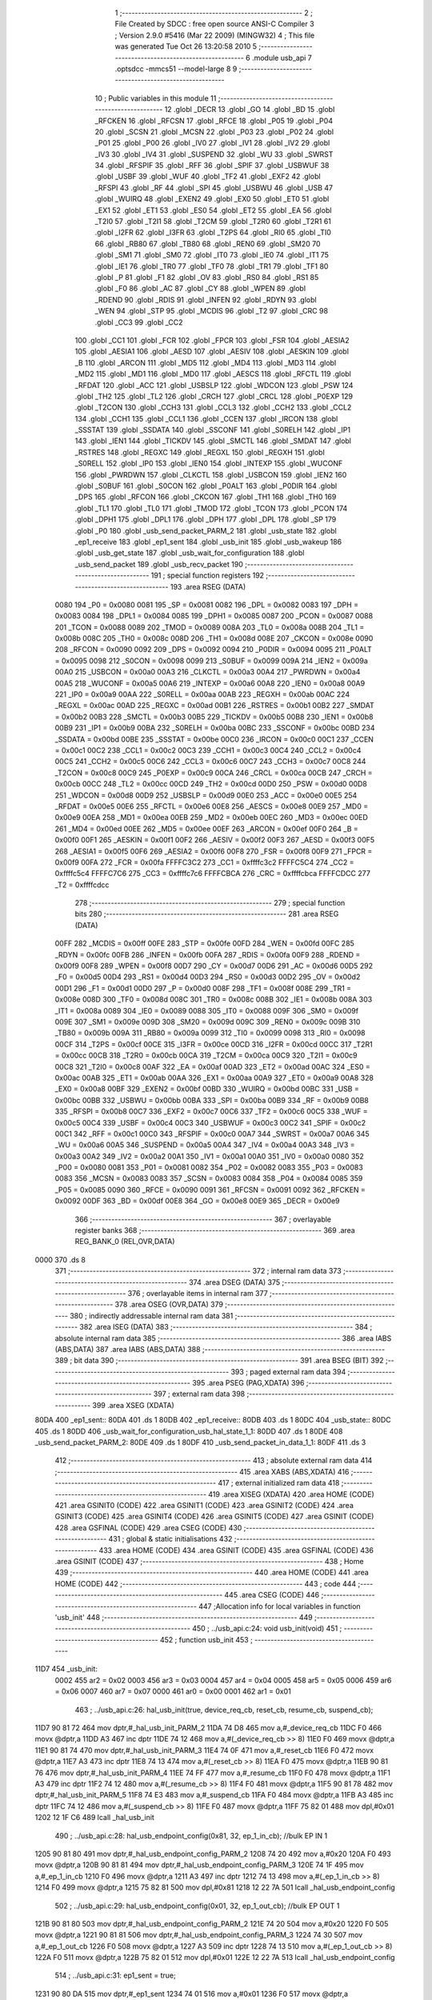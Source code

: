                               1 ;--------------------------------------------------------
                              2 ; File Created by SDCC : free open source ANSI-C Compiler
                              3 ; Version 2.9.0 #5416 (Mar 22 2009) (MINGW32)
                              4 ; This file was generated Tue Oct 26 13:20:58 2010
                              5 ;--------------------------------------------------------
                              6 	.module usb_api
                              7 	.optsdcc -mmcs51 --model-large
                              8 	
                              9 ;--------------------------------------------------------
                             10 ; Public variables in this module
                             11 ;--------------------------------------------------------
                             12 	.globl _DECR
                             13 	.globl _GO
                             14 	.globl _BD
                             15 	.globl _RFCKEN
                             16 	.globl _RFCSN
                             17 	.globl _RFCE
                             18 	.globl _P05
                             19 	.globl _P04
                             20 	.globl _SCSN
                             21 	.globl _MCSN
                             22 	.globl _P03
                             23 	.globl _P02
                             24 	.globl _P01
                             25 	.globl _P00
                             26 	.globl _IV0
                             27 	.globl _IV1
                             28 	.globl _IV2
                             29 	.globl _IV3
                             30 	.globl _IV4
                             31 	.globl _SUSPEND
                             32 	.globl _WU
                             33 	.globl _SWRST
                             34 	.globl _RFSPIF
                             35 	.globl _RFF
                             36 	.globl _SPIF
                             37 	.globl _USBWUF
                             38 	.globl _USBF
                             39 	.globl _WUF
                             40 	.globl _TF2
                             41 	.globl _EXF2
                             42 	.globl _RFSPI
                             43 	.globl _RF
                             44 	.globl _SPI
                             45 	.globl _USBWU
                             46 	.globl _USB
                             47 	.globl _WUIRQ
                             48 	.globl _EXEN2
                             49 	.globl _EX0
                             50 	.globl _ET0
                             51 	.globl _EX1
                             52 	.globl _ET1
                             53 	.globl _ES0
                             54 	.globl _ET2
                             55 	.globl _EA
                             56 	.globl _T2I0
                             57 	.globl _T2I1
                             58 	.globl _T2CM
                             59 	.globl _T2R0
                             60 	.globl _T2R1
                             61 	.globl _I2FR
                             62 	.globl _I3FR
                             63 	.globl _T2PS
                             64 	.globl _RI0
                             65 	.globl _TI0
                             66 	.globl _RB80
                             67 	.globl _TB80
                             68 	.globl _REN0
                             69 	.globl _SM20
                             70 	.globl _SM1
                             71 	.globl _SM0
                             72 	.globl _IT0
                             73 	.globl _IE0
                             74 	.globl _IT1
                             75 	.globl _IE1
                             76 	.globl _TR0
                             77 	.globl _TF0
                             78 	.globl _TR1
                             79 	.globl _TF1
                             80 	.globl _P
                             81 	.globl _F1
                             82 	.globl _OV
                             83 	.globl _RS0
                             84 	.globl _RS1
                             85 	.globl _F0
                             86 	.globl _AC
                             87 	.globl _CY
                             88 	.globl _WPEN
                             89 	.globl _RDEND
                             90 	.globl _RDIS
                             91 	.globl _INFEN
                             92 	.globl _RDYN
                             93 	.globl _WEN
                             94 	.globl _STP
                             95 	.globl _MCDIS
                             96 	.globl _T2
                             97 	.globl _CRC
                             98 	.globl _CC3
                             99 	.globl _CC2
                            100 	.globl _CC1
                            101 	.globl _FCR
                            102 	.globl _FPCR
                            103 	.globl _FSR
                            104 	.globl _AESIA2
                            105 	.globl _AESIA1
                            106 	.globl _AESD
                            107 	.globl _AESIV
                            108 	.globl _AESKIN
                            109 	.globl _B
                            110 	.globl _ARCON
                            111 	.globl _MD5
                            112 	.globl _MD4
                            113 	.globl _MD3
                            114 	.globl _MD2
                            115 	.globl _MD1
                            116 	.globl _MD0
                            117 	.globl _AESCS
                            118 	.globl _RFCTL
                            119 	.globl _RFDAT
                            120 	.globl _ACC
                            121 	.globl _USBSLP
                            122 	.globl _WDCON
                            123 	.globl _PSW
                            124 	.globl _TH2
                            125 	.globl _TL2
                            126 	.globl _CRCH
                            127 	.globl _CRCL
                            128 	.globl _P0EXP
                            129 	.globl _T2CON
                            130 	.globl _CCH3
                            131 	.globl _CCL3
                            132 	.globl _CCH2
                            133 	.globl _CCL2
                            134 	.globl _CCH1
                            135 	.globl _CCL1
                            136 	.globl _CCEN
                            137 	.globl _IRCON
                            138 	.globl _SSSTAT
                            139 	.globl _SSDATA
                            140 	.globl _SSCONF
                            141 	.globl _S0RELH
                            142 	.globl _IP1
                            143 	.globl _IEN1
                            144 	.globl _TICKDV
                            145 	.globl _SMCTL
                            146 	.globl _SMDAT
                            147 	.globl _RSTRES
                            148 	.globl _REGXC
                            149 	.globl _REGXL
                            150 	.globl _REGXH
                            151 	.globl _S0RELL
                            152 	.globl _IP0
                            153 	.globl _IEN0
                            154 	.globl _INTEXP
                            155 	.globl _WUCONF
                            156 	.globl _PWRDWN
                            157 	.globl _CLKCTL
                            158 	.globl _USBCON
                            159 	.globl _IEN2
                            160 	.globl _S0BUF
                            161 	.globl _S0CON
                            162 	.globl _P0ALT
                            163 	.globl _P0DIR
                            164 	.globl _DPS
                            165 	.globl _RFCON
                            166 	.globl _CKCON
                            167 	.globl _TH1
                            168 	.globl _TH0
                            169 	.globl _TL1
                            170 	.globl _TL0
                            171 	.globl _TMOD
                            172 	.globl _TCON
                            173 	.globl _PCON
                            174 	.globl _DPH1
                            175 	.globl _DPL1
                            176 	.globl _DPH
                            177 	.globl _DPL
                            178 	.globl _SP
                            179 	.globl _P0
                            180 	.globl _usb_send_packet_PARM_2
                            181 	.globl _usb_state
                            182 	.globl _ep1_receive
                            183 	.globl _ep1_sent
                            184 	.globl _usb_init
                            185 	.globl _usb_wakeup
                            186 	.globl _usb_get_state
                            187 	.globl _usb_wait_for_configuration
                            188 	.globl _usb_send_packet
                            189 	.globl _usb_recv_packet
                            190 ;--------------------------------------------------------
                            191 ; special function registers
                            192 ;--------------------------------------------------------
                            193 	.area RSEG    (DATA)
                    0080    194 _P0	=	0x0080
                    0081    195 _SP	=	0x0081
                    0082    196 _DPL	=	0x0082
                    0083    197 _DPH	=	0x0083
                    0084    198 _DPL1	=	0x0084
                    0085    199 _DPH1	=	0x0085
                    0087    200 _PCON	=	0x0087
                    0088    201 _TCON	=	0x0088
                    0089    202 _TMOD	=	0x0089
                    008A    203 _TL0	=	0x008a
                    008B    204 _TL1	=	0x008b
                    008C    205 _TH0	=	0x008c
                    008D    206 _TH1	=	0x008d
                    008E    207 _CKCON	=	0x008e
                    0090    208 _RFCON	=	0x0090
                    0092    209 _DPS	=	0x0092
                    0094    210 _P0DIR	=	0x0094
                    0095    211 _P0ALT	=	0x0095
                    0098    212 _S0CON	=	0x0098
                    0099    213 _S0BUF	=	0x0099
                    009A    214 _IEN2	=	0x009a
                    00A0    215 _USBCON	=	0x00a0
                    00A3    216 _CLKCTL	=	0x00a3
                    00A4    217 _PWRDWN	=	0x00a4
                    00A5    218 _WUCONF	=	0x00a5
                    00A6    219 _INTEXP	=	0x00a6
                    00A8    220 _IEN0	=	0x00a8
                    00A9    221 _IP0	=	0x00a9
                    00AA    222 _S0RELL	=	0x00aa
                    00AB    223 _REGXH	=	0x00ab
                    00AC    224 _REGXL	=	0x00ac
                    00AD    225 _REGXC	=	0x00ad
                    00B1    226 _RSTRES	=	0x00b1
                    00B2    227 _SMDAT	=	0x00b2
                    00B3    228 _SMCTL	=	0x00b3
                    00B5    229 _TICKDV	=	0x00b5
                    00B8    230 _IEN1	=	0x00b8
                    00B9    231 _IP1	=	0x00b9
                    00BA    232 _S0RELH	=	0x00ba
                    00BC    233 _SSCONF	=	0x00bc
                    00BD    234 _SSDATA	=	0x00bd
                    00BE    235 _SSSTAT	=	0x00be
                    00C0    236 _IRCON	=	0x00c0
                    00C1    237 _CCEN	=	0x00c1
                    00C2    238 _CCL1	=	0x00c2
                    00C3    239 _CCH1	=	0x00c3
                    00C4    240 _CCL2	=	0x00c4
                    00C5    241 _CCH2	=	0x00c5
                    00C6    242 _CCL3	=	0x00c6
                    00C7    243 _CCH3	=	0x00c7
                    00C8    244 _T2CON	=	0x00c8
                    00C9    245 _P0EXP	=	0x00c9
                    00CA    246 _CRCL	=	0x00ca
                    00CB    247 _CRCH	=	0x00cb
                    00CC    248 _TL2	=	0x00cc
                    00CD    249 _TH2	=	0x00cd
                    00D0    250 _PSW	=	0x00d0
                    00D8    251 _WDCON	=	0x00d8
                    00D9    252 _USBSLP	=	0x00d9
                    00E0    253 _ACC	=	0x00e0
                    00E5    254 _RFDAT	=	0x00e5
                    00E6    255 _RFCTL	=	0x00e6
                    00E8    256 _AESCS	=	0x00e8
                    00E9    257 _MD0	=	0x00e9
                    00EA    258 _MD1	=	0x00ea
                    00EB    259 _MD2	=	0x00eb
                    00EC    260 _MD3	=	0x00ec
                    00ED    261 _MD4	=	0x00ed
                    00EE    262 _MD5	=	0x00ee
                    00EF    263 _ARCON	=	0x00ef
                    00F0    264 _B	=	0x00f0
                    00F1    265 _AESKIN	=	0x00f1
                    00F2    266 _AESIV	=	0x00f2
                    00F3    267 _AESD	=	0x00f3
                    00F5    268 _AESIA1	=	0x00f5
                    00F6    269 _AESIA2	=	0x00f6
                    00F8    270 _FSR	=	0x00f8
                    00F9    271 _FPCR	=	0x00f9
                    00FA    272 _FCR	=	0x00fa
                    FFFFC3C2    273 _CC1	=	0xffffc3c2
                    FFFFC5C4    274 _CC2	=	0xffffc5c4
                    FFFFC7C6    275 _CC3	=	0xffffc7c6
                    FFFFCBCA    276 _CRC	=	0xffffcbca
                    FFFFCDCC    277 _T2	=	0xffffcdcc
                            278 ;--------------------------------------------------------
                            279 ; special function bits
                            280 ;--------------------------------------------------------
                            281 	.area RSEG    (DATA)
                    00FF    282 _MCDIS	=	0x00ff
                    00FE    283 _STP	=	0x00fe
                    00FD    284 _WEN	=	0x00fd
                    00FC    285 _RDYN	=	0x00fc
                    00FB    286 _INFEN	=	0x00fb
                    00FA    287 _RDIS	=	0x00fa
                    00F9    288 _RDEND	=	0x00f9
                    00F8    289 _WPEN	=	0x00f8
                    00D7    290 _CY	=	0x00d7
                    00D6    291 _AC	=	0x00d6
                    00D5    292 _F0	=	0x00d5
                    00D4    293 _RS1	=	0x00d4
                    00D3    294 _RS0	=	0x00d3
                    00D2    295 _OV	=	0x00d2
                    00D1    296 _F1	=	0x00d1
                    00D0    297 _P	=	0x00d0
                    008F    298 _TF1	=	0x008f
                    008E    299 _TR1	=	0x008e
                    008D    300 _TF0	=	0x008d
                    008C    301 _TR0	=	0x008c
                    008B    302 _IE1	=	0x008b
                    008A    303 _IT1	=	0x008a
                    0089    304 _IE0	=	0x0089
                    0088    305 _IT0	=	0x0088
                    009F    306 _SM0	=	0x009f
                    009E    307 _SM1	=	0x009e
                    009D    308 _SM20	=	0x009d
                    009C    309 _REN0	=	0x009c
                    009B    310 _TB80	=	0x009b
                    009A    311 _RB80	=	0x009a
                    0099    312 _TI0	=	0x0099
                    0098    313 _RI0	=	0x0098
                    00CF    314 _T2PS	=	0x00cf
                    00CE    315 _I3FR	=	0x00ce
                    00CD    316 _I2FR	=	0x00cd
                    00CC    317 _T2R1	=	0x00cc
                    00CB    318 _T2R0	=	0x00cb
                    00CA    319 _T2CM	=	0x00ca
                    00C9    320 _T2I1	=	0x00c9
                    00C8    321 _T2I0	=	0x00c8
                    00AF    322 _EA	=	0x00af
                    00AD    323 _ET2	=	0x00ad
                    00AC    324 _ES0	=	0x00ac
                    00AB    325 _ET1	=	0x00ab
                    00AA    326 _EX1	=	0x00aa
                    00A9    327 _ET0	=	0x00a9
                    00A8    328 _EX0	=	0x00a8
                    00BF    329 _EXEN2	=	0x00bf
                    00BD    330 _WUIRQ	=	0x00bd
                    00BC    331 _USB	=	0x00bc
                    00BB    332 _USBWU	=	0x00bb
                    00BA    333 _SPI	=	0x00ba
                    00B9    334 _RF	=	0x00b9
                    00B8    335 _RFSPI	=	0x00b8
                    00C7    336 _EXF2	=	0x00c7
                    00C6    337 _TF2	=	0x00c6
                    00C5    338 _WUF	=	0x00c5
                    00C4    339 _USBF	=	0x00c4
                    00C3    340 _USBWUF	=	0x00c3
                    00C2    341 _SPIF	=	0x00c2
                    00C1    342 _RFF	=	0x00c1
                    00C0    343 _RFSPIF	=	0x00c0
                    00A7    344 _SWRST	=	0x00a7
                    00A6    345 _WU	=	0x00a6
                    00A5    346 _SUSPEND	=	0x00a5
                    00A4    347 _IV4	=	0x00a4
                    00A3    348 _IV3	=	0x00a3
                    00A2    349 _IV2	=	0x00a2
                    00A1    350 _IV1	=	0x00a1
                    00A0    351 _IV0	=	0x00a0
                    0080    352 _P00	=	0x0080
                    0081    353 _P01	=	0x0081
                    0082    354 _P02	=	0x0082
                    0083    355 _P03	=	0x0083
                    0083    356 _MCSN	=	0x0083
                    0083    357 _SCSN	=	0x0083
                    0084    358 _P04	=	0x0084
                    0085    359 _P05	=	0x0085
                    0090    360 _RFCE	=	0x0090
                    0091    361 _RFCSN	=	0x0091
                    0092    362 _RFCKEN	=	0x0092
                    00DF    363 _BD	=	0x00df
                    00E8    364 _GO	=	0x00e8
                    00E9    365 _DECR	=	0x00e9
                            366 ;--------------------------------------------------------
                            367 ; overlayable register banks
                            368 ;--------------------------------------------------------
                            369 	.area REG_BANK_0	(REL,OVR,DATA)
   0000                     370 	.ds 8
                            371 ;--------------------------------------------------------
                            372 ; internal ram data
                            373 ;--------------------------------------------------------
                            374 	.area DSEG    (DATA)
                            375 ;--------------------------------------------------------
                            376 ; overlayable items in internal ram 
                            377 ;--------------------------------------------------------
                            378 	.area OSEG    (OVR,DATA)
                            379 ;--------------------------------------------------------
                            380 ; indirectly addressable internal ram data
                            381 ;--------------------------------------------------------
                            382 	.area ISEG    (DATA)
                            383 ;--------------------------------------------------------
                            384 ; absolute internal ram data
                            385 ;--------------------------------------------------------
                            386 	.area IABS    (ABS,DATA)
                            387 	.area IABS    (ABS,DATA)
                            388 ;--------------------------------------------------------
                            389 ; bit data
                            390 ;--------------------------------------------------------
                            391 	.area BSEG    (BIT)
                            392 ;--------------------------------------------------------
                            393 ; paged external ram data
                            394 ;--------------------------------------------------------
                            395 	.area PSEG    (PAG,XDATA)
                            396 ;--------------------------------------------------------
                            397 ; external ram data
                            398 ;--------------------------------------------------------
                            399 	.area XSEG    (XDATA)
   80DA                     400 _ep1_sent::
   80DA                     401 	.ds 1
   80DB                     402 _ep1_receive::
   80DB                     403 	.ds 1
   80DC                     404 _usb_state::
   80DC                     405 	.ds 1
   80DD                     406 _usb_wait_for_configuration_usb_hal_state_1_1:
   80DD                     407 	.ds 1
   80DE                     408 _usb_send_packet_PARM_2:
   80DE                     409 	.ds 1
   80DF                     410 _usb_send_packet_in_data_1_1:
   80DF                     411 	.ds 3
                            412 ;--------------------------------------------------------
                            413 ; absolute external ram data
                            414 ;--------------------------------------------------------
                            415 	.area XABS    (ABS,XDATA)
                            416 ;--------------------------------------------------------
                            417 ; external initialized ram data
                            418 ;--------------------------------------------------------
                            419 	.area XISEG   (XDATA)
                            420 	.area HOME    (CODE)
                            421 	.area GSINIT0 (CODE)
                            422 	.area GSINIT1 (CODE)
                            423 	.area GSINIT2 (CODE)
                            424 	.area GSINIT3 (CODE)
                            425 	.area GSINIT4 (CODE)
                            426 	.area GSINIT5 (CODE)
                            427 	.area GSINIT  (CODE)
                            428 	.area GSFINAL (CODE)
                            429 	.area CSEG    (CODE)
                            430 ;--------------------------------------------------------
                            431 ; global & static initialisations
                            432 ;--------------------------------------------------------
                            433 	.area HOME    (CODE)
                            434 	.area GSINIT  (CODE)
                            435 	.area GSFINAL (CODE)
                            436 	.area GSINIT  (CODE)
                            437 ;--------------------------------------------------------
                            438 ; Home
                            439 ;--------------------------------------------------------
                            440 	.area HOME    (CODE)
                            441 	.area HOME    (CODE)
                            442 ;--------------------------------------------------------
                            443 ; code
                            444 ;--------------------------------------------------------
                            445 	.area CSEG    (CODE)
                            446 ;------------------------------------------------------------
                            447 ;Allocation info for local variables in function 'usb_init'
                            448 ;------------------------------------------------------------
                            449 ;------------------------------------------------------------
                            450 ;	../usb_api.c:24: void usb_init(void)
                            451 ;	-----------------------------------------
                            452 ;	 function usb_init
                            453 ;	-----------------------------------------
   11D7                     454 _usb_init:
                    0002    455 	ar2 = 0x02
                    0003    456 	ar3 = 0x03
                    0004    457 	ar4 = 0x04
                    0005    458 	ar5 = 0x05
                    0006    459 	ar6 = 0x06
                    0007    460 	ar7 = 0x07
                    0000    461 	ar0 = 0x00
                    0001    462 	ar1 = 0x01
                            463 ;	../usb_api.c:26: hal_usb_init(true, device_req_cb, reset_cb, resume_cb, suspend_cb);
   11D7 90 81 72            464 	mov	dptr,#_hal_usb_init_PARM_2
   11DA 74 D8               465 	mov	a,#_device_req_cb
   11DC F0                  466 	movx	@dptr,a
   11DD A3                  467 	inc	dptr
   11DE 74 12               468 	mov	a,#(_device_req_cb >> 8)
   11E0 F0                  469 	movx	@dptr,a
   11E1 90 81 74            470 	mov	dptr,#_hal_usb_init_PARM_3
   11E4 74 0F               471 	mov	a,#_reset_cb
   11E6 F0                  472 	movx	@dptr,a
   11E7 A3                  473 	inc	dptr
   11E8 74 13               474 	mov	a,#(_reset_cb >> 8)
   11EA F0                  475 	movx	@dptr,a
   11EB 90 81 76            476 	mov	dptr,#_hal_usb_init_PARM_4
   11EE 74 FF               477 	mov	a,#_resume_cb
   11F0 F0                  478 	movx	@dptr,a
   11F1 A3                  479 	inc	dptr
   11F2 74 12               480 	mov	a,#(_resume_cb >> 8)
   11F4 F0                  481 	movx	@dptr,a
   11F5 90 81 78            482 	mov	dptr,#_hal_usb_init_PARM_5
   11F8 74 E3               483 	mov	a,#_suspend_cb
   11FA F0                  484 	movx	@dptr,a
   11FB A3                  485 	inc	dptr
   11FC 74 12               486 	mov	a,#(_suspend_cb >> 8)
   11FE F0                  487 	movx	@dptr,a
   11FF 75 82 01            488 	mov	dpl,#0x01
   1202 12 1F C6            489 	lcall	_hal_usb_init
                            490 ;	../usb_api.c:28: hal_usb_endpoint_config(0x81, 32, ep_1_in_cb);          //bulk EP IN  1
   1205 90 81 80            491 	mov	dptr,#_hal_usb_endpoint_config_PARM_2
   1208 74 20               492 	mov	a,#0x20
   120A F0                  493 	movx	@dptr,a
   120B 90 81 81            494 	mov	dptr,#_hal_usb_endpoint_config_PARM_3
   120E 74 1F               495 	mov	a,#_ep_1_in_cb
   1210 F0                  496 	movx	@dptr,a
   1211 A3                  497 	inc	dptr
   1212 74 13               498 	mov	a,#(_ep_1_in_cb >> 8)
   1214 F0                  499 	movx	@dptr,a
   1215 75 82 81            500 	mov	dpl,#0x81
   1218 12 22 7A            501 	lcall	_hal_usb_endpoint_config
                            502 ;	../usb_api.c:29: hal_usb_endpoint_config(0x01, 32, ep_1_out_cb);         //bulk EP OUT 1
   121B 90 81 80            503 	mov	dptr,#_hal_usb_endpoint_config_PARM_2
   121E 74 20               504 	mov	a,#0x20
   1220 F0                  505 	movx	@dptr,a
   1221 90 81 81            506 	mov	dptr,#_hal_usb_endpoint_config_PARM_3
   1224 74 30               507 	mov	a,#_ep_1_out_cb
   1226 F0                  508 	movx	@dptr,a
   1227 A3                  509 	inc	dptr
   1228 74 13               510 	mov	a,#(_ep_1_out_cb >> 8)
   122A F0                  511 	movx	@dptr,a
   122B 75 82 01            512 	mov	dpl,#0x01
   122E 12 22 7A            513 	lcall	_hal_usb_endpoint_config
                            514 ;	../usb_api.c:31: ep1_sent = true;
   1231 90 80 DA            515 	mov	dptr,#_ep1_sent
   1234 74 01               516 	mov	a,#0x01
   1236 F0                  517 	movx	@dptr,a
                            518 ;	../usb_api.c:32: ep1_receive = false;
   1237 90 80 DB            519 	mov	dptr,#_ep1_receive
                            520 ;	../usb_api.c:34: usb_state = USB_AWAKE;
   123A E4                  521 	clr	a
   123B F0                  522 	movx	@dptr,a
   123C 90 80 DC            523 	mov	dptr,#_usb_state
   123F F0                  524 	movx	@dptr,a
   1240 22                  525 	ret
                            526 ;------------------------------------------------------------
                            527 ;Allocation info for local variables in function 'usb_wakeup'
                            528 ;------------------------------------------------------------
                            529 ;------------------------------------------------------------
                            530 ;	../usb_api.c:37: void usb_wakeup(void)
                            531 ;	-----------------------------------------
                            532 ;	 function usb_wakeup
                            533 ;	-----------------------------------------
   1241                     534 _usb_wakeup:
                            535 ;	../usb_api.c:39: hal_usb_wakeup();
   1241 12 24 20            536 	lcall	_hal_usb_wakeup
                            537 ;	../usb_api.c:40: usb_state = USB_AWAKE;
   1244 90 80 DC            538 	mov	dptr,#_usb_state
   1247 E4                  539 	clr	a
   1248 F0                  540 	movx	@dptr,a
   1249 22                  541 	ret
                            542 ;------------------------------------------------------------
                            543 ;Allocation info for local variables in function 'usb_get_state'
                            544 ;------------------------------------------------------------
                            545 ;------------------------------------------------------------
                            546 ;	../usb_api.c:43: usb_state_t usb_get_state()
                            547 ;	-----------------------------------------
                            548 ;	 function usb_get_state
                            549 ;	-----------------------------------------
   124A                     550 _usb_get_state:
                            551 ;	../usb_api.c:45: return usb_state;
   124A 90 80 DC            552 	mov	dptr,#_usb_state
   124D E0                  553 	movx	a,@dptr
   124E F5 82               554 	mov	dpl,a
   1250 22                  555 	ret
                            556 ;------------------------------------------------------------
                            557 ;Allocation info for local variables in function 'usb_wait_for_configuration'
                            558 ;------------------------------------------------------------
                            559 ;i                         Allocated with name '_usb_wait_for_configuration_i_1_1'
                            560 ;usb_hal_state             Allocated with name '_usb_wait_for_configuration_usb_hal_state_1_1'
                            561 ;------------------------------------------------------------
                            562 ;	../usb_api.c:48: void usb_wait_for_configuration(void)
                            563 ;	-----------------------------------------
                            564 ;	 function usb_wait_for_configuration
                            565 ;	-----------------------------------------
   1251                     566 _usb_wait_for_configuration:
                            567 ;	../usb_api.c:52: do
   1251 7A 00               568 	mov	r2,#0x00
   1253 7B 00               569 	mov	r3,#0x00
   1255                     570 00103$:
                            571 ;	../usb_api.c:54: usb_hal_state = hal_usb_get_state();
   1255 C0 02               572 	push	ar2
   1257 C0 03               573 	push	ar3
   1259 12 24 3B            574 	lcall	_hal_usb_get_state
   125C E5 82               575 	mov	a,dpl
   125E D0 03               576 	pop	ar3
   1260 D0 02               577 	pop	ar2
   1262 90 80 DD            578 	mov	dptr,#_usb_wait_for_configuration_usb_hal_state_1_1
   1265 F0                  579 	movx	@dptr,a
                            580 ;	../usb_api.c:55: if(i>10)
   1266 C3                  581 	clr	c
   1267 74 0A               582 	mov	a,#0x0A
   1269 9A                  583 	subb	a,r2
   126A 74 80               584 	mov	a,#(0x00 ^ 0x80)
   126C 8B F0               585 	mov	b,r3
   126E 63 F0 80            586 	xrl	b,#0x80
   1271 95 F0               587 	subb	a,b
   1273 50 06               588 	jnc	00102$
                            589 ;	../usb_api.c:56: usb_hal_state=CONFIGURED;
   1275 90 80 DD            590 	mov	dptr,#_usb_wait_for_configuration_usb_hal_state_1_1
   1278 74 04               591 	mov	a,#0x04
   127A F0                  592 	movx	@dptr,a
   127B                     593 00102$:
                            594 ;	../usb_api.c:57: i++;
   127B 0A                  595 	inc	r2
   127C BA 00 01            596 	cjne	r2,#0x00,00112$
   127F 0B                  597 	inc	r3
   1280                     598 00112$:
                            599 ;	../usb_api.c:59: while(usb_hal_state != CONFIGURED);
   1280 90 80 DD            600 	mov	dptr,#_usb_wait_for_configuration_usb_hal_state_1_1
   1283 E0                  601 	movx	a,@dptr
   1284 FC                  602 	mov	r4,a
   1285 BC 04 CD            603 	cjne	r4,#0x04,00103$
   1288 22                  604 	ret
                            605 ;------------------------------------------------------------
                            606 ;Allocation info for local variables in function 'usb_send_packet'
                            607 ;------------------------------------------------------------
                            608 ;size                      Allocated with name '_usb_send_packet_PARM_2'
                            609 ;in_data                   Allocated with name '_usb_send_packet_in_data_1_1'
                            610 ;------------------------------------------------------------
                            611 ;	../usb_api.c:62: void usb_send_packet(uint8_t* in_data, uint8_t size)
                            612 ;	-----------------------------------------
                            613 ;	 function usb_send_packet
                            614 ;	-----------------------------------------
   1289                     615 _usb_send_packet:
   1289 AA F0               616 	mov	r2,b
   128B AB 83               617 	mov	r3,dph
   128D E5 82               618 	mov	a,dpl
   128F 90 80 DF            619 	mov	dptr,#_usb_send_packet_in_data_1_1
   1292 F0                  620 	movx	@dptr,a
   1293 A3                  621 	inc	dptr
   1294 EB                  622 	mov	a,r3
   1295 F0                  623 	movx	@dptr,a
   1296 A3                  624 	inc	dptr
   1297 EA                  625 	mov	a,r2
   1298 F0                  626 	movx	@dptr,a
                            627 ;	../usb_api.c:64: while(!ep1_sent)
   1299                     628 00101$:
   1299 90 80 DA            629 	mov	dptr,#_ep1_sent
   129C E0                  630 	movx	a,@dptr
   129D FA                  631 	mov	r2,a
   129E 60 F9               632 	jz	00101$
                            633 ;	../usb_api.c:66: ep1_sent = false;
   12A0 90 80 DA            634 	mov	dptr,#_ep1_sent
   12A3 E4                  635 	clr	a
   12A4 F0                  636 	movx	@dptr,a
                            637 ;	../usb_api.c:67: hal_usb_send_data(0x81, in_data, size);
   12A5 90 80 DF            638 	mov	dptr,#_usb_send_packet_in_data_1_1
   12A8 E0                  639 	movx	a,@dptr
   12A9 FA                  640 	mov	r2,a
   12AA A3                  641 	inc	dptr
   12AB E0                  642 	movx	a,@dptr
   12AC FB                  643 	mov	r3,a
   12AD A3                  644 	inc	dptr
   12AE E0                  645 	movx	a,@dptr
   12AF FC                  646 	mov	r4,a
   12B0 90 80 DE            647 	mov	dptr,#_usb_send_packet_PARM_2
   12B3 E0                  648 	movx	a,@dptr
   12B4 FD                  649 	mov	r5,a
   12B5 90 81 84            650 	mov	dptr,#_hal_usb_send_data_PARM_2
   12B8 EA                  651 	mov	a,r2
   12B9 F0                  652 	movx	@dptr,a
   12BA A3                  653 	inc	dptr
   12BB EB                  654 	mov	a,r3
   12BC F0                  655 	movx	@dptr,a
   12BD A3                  656 	inc	dptr
   12BE EC                  657 	mov	a,r4
   12BF F0                  658 	movx	@dptr,a
   12C0 90 81 87            659 	mov	dptr,#_hal_usb_send_data_PARM_3
   12C3 ED                  660 	mov	a,r5
   12C4 F0                  661 	movx	@dptr,a
   12C5 75 82 81            662 	mov	dpl,#0x81
   12C8 02 24 42            663 	ljmp	_hal_usb_send_data
                            664 ;------------------------------------------------------------
                            665 ;Allocation info for local variables in function 'usb_recv_packet'
                            666 ;------------------------------------------------------------
                            667 ;------------------------------------------------------------
                            668 ;	../usb_api.c:70: void usb_recv_packet(){ 
                            669 ;	-----------------------------------------
                            670 ;	 function usb_recv_packet
                            671 ;	-----------------------------------------
   12CB                     672 _usb_recv_packet:
                            673 ;	../usb_api.c:71: while(!ep1_receive)
   12CB                     674 00101$:
   12CB 90 80 DB            675 	mov	dptr,#_ep1_receive
   12CE E0                  676 	movx	a,@dptr
   12CF FA                  677 	mov	r2,a
   12D0 60 F9               678 	jz	00101$
                            679 ;	../usb_api.c:74: ep1_receive = false;
   12D2 90 80 DB            680 	mov	dptr,#_ep1_receive
   12D5 E4                  681 	clr	a
   12D6 F0                  682 	movx	@dptr,a
   12D7 22                  683 	ret
                            684 ;------------------------------------------------------------
                            685 ;Allocation info for local variables in function 'device_req_cb'
                            686 ;------------------------------------------------------------
                            687 ;data_ptr                  Allocated to stack - offset -5
                            688 ;size                      Allocated to stack - offset -8
                            689 ;req                       Allocated to registers 
                            690 ;------------------------------------------------------------
                            691 ;	../usb_api.c:77: static hal_usb_dev_req_resp_t device_req_cb(hal_usb_device_req* req, uint8_t** data_ptr, uint16_t* size) reentrant
                            692 ;	-----------------------------------------
                            693 ;	 function device_req_cb
                            694 ;	-----------------------------------------
   12D8                     695 _device_req_cb:
   12D8 C0 0F               696 	push	_bp
   12DA 85 81 0F            697 	mov	_bp,sp
                            698 ;	../usb_api.c:80: return NAK;
   12DD 75 82 01            699 	mov	dpl,#0x01
   12E0 D0 0F               700 	pop	_bp
   12E2 22                  701 	ret
                            702 ;------------------------------------------------------------
                            703 ;Allocation info for local variables in function 'suspend_cb'
                            704 ;------------------------------------------------------------
                            705 ;allow_remote_wu           Allocated to registers r2 
                            706 ;------------------------------------------------------------
                            707 ;	../usb_api.c:84: static void suspend_cb(uint8_t allow_remote_wu) reentrant
                            708 ;	-----------------------------------------
                            709 ;	 function suspend_cb
                            710 ;	-----------------------------------------
   12E3                     711 _suspend_cb:
   12E3 AA 82               712 	mov	r2,dpl
                            713 ;	../usb_api.c:87: USBSLP = 1; // Disable USB clock (auto clear)
   12E5 75 D9 01            714 	mov	_USBSLP,#0x01
                            715 ;	../usb_api.c:89: if (allow_remote_wu == 1)
   12E8 BA 01 0A            716 	cjne	r2,#0x01,00102$
                            717 ;	../usb_api.c:93: WUCONF = (BIT_5 | BIT_3 | BIT_1);
   12EB 75 A5 2A            718 	mov	_WUCONF,#0x2A
                            719 ;	../usb_api.c:94: usb_state = USB_REM_WU_ENABLE;
   12EE 90 80 DC            720 	mov	dptr,#_usb_state
   12F1 74 01               721 	mov	a,#0x01
   12F3 F0                  722 	movx	@dptr,a
   12F4 22                  723 	ret
   12F5                     724 00102$:
                            725 ;	../usb_api.c:99: WUCONF = (BIT_3 | BIT_1);
   12F5 75 A5 0A            726 	mov	_WUCONF,#0x0A
                            727 ;	../usb_api.c:100: usb_state = USB_REM_WU_DISABLE;
   12F8 90 80 DC            728 	mov	dptr,#_usb_state
   12FB 74 02               729 	mov	a,#0x02
   12FD F0                  730 	movx	@dptr,a
   12FE 22                  731 	ret
                            732 ;------------------------------------------------------------
                            733 ;Allocation info for local variables in function 'resume_cb'
                            734 ;------------------------------------------------------------
                            735 ;------------------------------------------------------------
                            736 ;	../usb_api.c:104: static void resume_cb() reentrant
                            737 ;	-----------------------------------------
                            738 ;	 function resume_cb
                            739 ;	-----------------------------------------
   12FF                     740 _resume_cb:
                            741 ;	../usb_api.c:107: ep1_sent = true;
   12FF 90 80 DA            742 	mov	dptr,#_ep1_sent
   1302 74 01               743 	mov	a,#0x01
   1304 F0                  744 	movx	@dptr,a
                            745 ;	../usb_api.c:108: ep1_receive = false;
   1305 90 80 DB            746 	mov	dptr,#_ep1_receive
                            747 ;	../usb_api.c:109: usb_state = USB_AWAKE;
   1308 E4                  748 	clr	a
   1309 F0                  749 	movx	@dptr,a
   130A 90 80 DC            750 	mov	dptr,#_usb_state
   130D F0                  751 	movx	@dptr,a
   130E 22                  752 	ret
                            753 ;------------------------------------------------------------
                            754 ;Allocation info for local variables in function 'reset_cb'
                            755 ;------------------------------------------------------------
                            756 ;------------------------------------------------------------
                            757 ;	../usb_api.c:112: static void reset_cb() reentrant
                            758 ;	-----------------------------------------
                            759 ;	 function reset_cb
                            760 ;	-----------------------------------------
   130F                     761 _reset_cb:
                            762 ;	../usb_api.c:115: ep1_sent = true;
   130F 90 80 DA            763 	mov	dptr,#_ep1_sent
   1312 74 01               764 	mov	a,#0x01
   1314 F0                  765 	movx	@dptr,a
                            766 ;	../usb_api.c:116: ep1_receive = false;
   1315 90 80 DB            767 	mov	dptr,#_ep1_receive
                            768 ;	../usb_api.c:117: usb_state = USB_AWAKE;
   1318 E4                  769 	clr	a
   1319 F0                  770 	movx	@dptr,a
   131A 90 80 DC            771 	mov	dptr,#_usb_state
   131D F0                  772 	movx	@dptr,a
   131E 22                  773 	ret
                            774 ;------------------------------------------------------------
                            775 ;Allocation info for local variables in function 'ep_1_in_cb'
                            776 ;------------------------------------------------------------
                            777 ;size                      Allocated to stack - offset -5
                            778 ;adr_ptr                   Allocated to registers 
                            779 ;------------------------------------------------------------
                            780 ;	../usb_api.c:121: static uint8_t ep_1_in_cb(uint8_t *adr_ptr, uint8_t* size) reentrant
                            781 ;	-----------------------------------------
                            782 ;	 function ep_1_in_cb
                            783 ;	-----------------------------------------
   131F                     784 _ep_1_in_cb:
   131F C0 0F               785 	push	_bp
   1321 85 81 0F            786 	mov	_bp,sp
                            787 ;	../usb_api.c:124: ep1_sent = true;
   1324 90 80 DA            788 	mov	dptr,#_ep1_sent
   1327 74 01               789 	mov	a,#0x01
   1329 F0                  790 	movx	@dptr,a
                            791 ;	../usb_api.c:125: return 0x60;
   132A 75 82 60            792 	mov	dpl,#0x60
   132D D0 0F               793 	pop	_bp
   132F 22                  794 	ret
                            795 ;------------------------------------------------------------
                            796 ;Allocation info for local variables in function 'ep_1_out_cb'
                            797 ;------------------------------------------------------------
                            798 ;size                      Allocated to stack - offset -5
                            799 ;adr_ptr                   Allocated to stack - offset 1
                            800 ;i                         Allocated to registers r6 
                            801 ;------------------------------------------------------------
                            802 ;	../usb_api.c:128: static uint8_t ep_1_out_cb(uint8_t *adr_ptr, uint8_t* size) reentrant
                            803 ;	-----------------------------------------
                            804 ;	 function ep_1_out_cb
                            805 ;	-----------------------------------------
   1330                     806 _ep_1_out_cb:
   1330 C0 0F               807 	push	_bp
   1332 85 81 0F            808 	mov	_bp,sp
   1335 C0 82               809 	push	dpl
   1337 C0 83               810 	push	dph
   1339 C0 F0               811 	push	b
                            812 ;	../usb_api.c:134: usize = *size;
   133B E5 0F               813 	mov	a,_bp
   133D 24 FB               814 	add	a,#0xfb
   133F F8                  815 	mov	r0,a
   1340 86 05               816 	mov	ar5,@r0
   1342 08                  817 	inc	r0
   1343 86 06               818 	mov	ar6,@r0
   1345 08                  819 	inc	r0
   1346 86 07               820 	mov	ar7,@r0
   1348 8D 82               821 	mov	dpl,r5
   134A 8E 83               822 	mov	dph,r6
   134C 8F F0               823 	mov	b,r7
   134E 12 39 EE            824 	lcall	__gptrget
   1351 FD                  825 	mov	r5,a
   1352 90 80 79            826 	mov	dptr,#_usize
   1355 F0                  827 	movx	@dptr,a
                            828 ;	../usb_api.c:136: for(i = 0;i < usize;i++)
   1356 7E 00               829 	mov	r6,#0x00
   1358                     830 00101$:
   1358 C3                  831 	clr	c
   1359 EE                  832 	mov	a,r6
   135A 9D                  833 	subb	a,r5
   135B 50 2B               834 	jnc	00104$
                            835 ;	../usb_api.c:137: ubuf[i] = adr_ptr[i];
   135D C0 05               836 	push	ar5
   135F EE                  837 	mov	a,r6
   1360 24 38               838 	add	a,#_ubuf
   1362 FF                  839 	mov	r7,a
   1363 E4                  840 	clr	a
   1364 34 80               841 	addc	a,#(_ubuf >> 8)
   1366 FD                  842 	mov	r5,a
   1367 A8 0F               843 	mov	r0,_bp
   1369 08                  844 	inc	r0
   136A EE                  845 	mov	a,r6
   136B 26                  846 	add	a,@r0
   136C FA                  847 	mov	r2,a
   136D E4                  848 	clr	a
   136E 08                  849 	inc	r0
   136F 36                  850 	addc	a,@r0
   1370 FB                  851 	mov	r3,a
   1371 08                  852 	inc	r0
   1372 86 04               853 	mov	ar4,@r0
   1374 8A 82               854 	mov	dpl,r2
   1376 8B 83               855 	mov	dph,r3
   1378 8C F0               856 	mov	b,r4
   137A 12 39 EE            857 	lcall	__gptrget
   137D FA                  858 	mov	r2,a
   137E 8F 82               859 	mov	dpl,r7
   1380 8D 83               860 	mov	dph,r5
   1382 F0                  861 	movx	@dptr,a
                            862 ;	../usb_api.c:136: for(i = 0;i < usize;i++)
   1383 0E                  863 	inc	r6
   1384 D0 05               864 	pop	ar5
   1386 80 D0               865 	sjmp	00101$
   1388                     866 00104$:
                            867 ;	../usb_api.c:146: ep1_receive = true;
   1388 90 80 DB            868 	mov	dptr,#_ep1_receive
   138B 74 01               869 	mov	a,#0x01
   138D F0                  870 	movx	@dptr,a
                            871 ;	../usb_api.c:147: return 0xFF;
   138E 75 82 FF            872 	mov	dpl,#0xFF
   1391 85 0F 81            873 	mov	sp,_bp
   1394 D0 0F               874 	pop	_bp
   1396 22                  875 	ret
                            876 	.area CSEG    (CODE)
                            877 	.area CONST   (CODE)
                            878 	.area XINIT   (CODE)
                            879 	.area CABS    (ABS,CODE)
